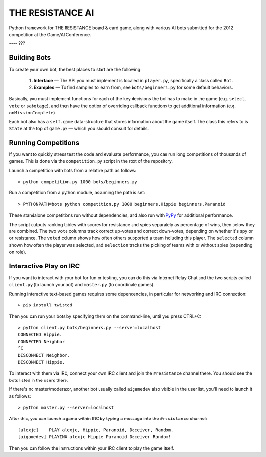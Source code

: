 THE RESISTANCE AI
=================

Python framework for THE RESISTANCE board & card game, along with various AI bots submitted for the 2012 competition at the Game/AI Conference.

|Build Status|

---- ???

Building Bots
-------------

To create your own bot, the best places to start are the following:

  1. **Interface** — The API you must implement is located in ``player.py``, specifically a class called ``Bot``.
  2. **Examples** — To find samples to learn from, see ``bots/beginners.py`` for some default behaviors.

Basically, you must implement functions for each of the key decisions the bot has to make in the game (e.g. ``select``, ``vote`` or ``sabotage``), and then have the option of overriding callback functions to get additional information (e.g. ``onMissionComplete``).

Each bot also has a ``self.game`` data-structure that stores information about the game itself.  The class this refers to is ``State`` at the top of ``game.py`` — which you should consult for details.

Running Competitions
--------------------

If you want to quickly stress test the code and evaluate performance, you can run long competitions of thousands of games.  This is done via the ``competition.py`` script in the root of the repository.

Launch a competition with bots from a relative path as follows::

    > python competition.py 1000 bots/beginners.py

Run a competition from a python module, assuming the path is set::

    > PYTHONPATH=bots python competition.py 1000 beginners.Hippie beginners.Paranoid

These standalone competitions run without dependencies, and also run with PyPy_ for additional performance.

.. image:: docs/competition.png

The script outputs ranking tables with scores for resistance and spies separately as percentage of wins, then below they are combined.  The two ``vote`` columns track correct up-votes and correct down-votes, depending on whether it's spy or or resistance.  The ``voted`` column shows how often others supported a team including this player.  The ``selected`` column shown how often the player was selected, and ``selection`` tracks the picking of teams with or without spies (depending on role).


Interactive Play on IRC
-----------------------

If you want to interact with your bot for fun or testing, you can do this via Internet Relay Chat and the two scripts called ``client.py`` (to launch your bot) and ``master.py`` (to coordinate games).

Running interactive text-based games requires some dependencies, in particular for networking and IRC connection::

    > pip install twisted

Then you can run your bots by specifying them on the command-line, until you press CTRL+C::

    > python client.py bots/beginners.py --server=localhost
    CONNECTED Hippie.
    CONNECTED Neighbor.
    ^C
    DISCONNECT Neighbor.
    DISCONNECT Hippie.

To interact with them via IRC, connect your own IRC client and join the ``#resistance`` channel there.  You should see the bots listed in the users there.

If there's no master/moderator, another bot usually called ``aigamedev`` also visible in the user list, you'll need to launch it as follows::

    > python master.py --server=localhost

After this, you can launch a game within IRC by typing a message into the ``#resistance`` channel::

    [alexjc]    PLAY alexjc, Hippie, Paranoid, Deceiver, Random.
    [aigamedev] PLAYING alexjc Hippie Paranoid Deceiver Random!

Then you can follow the instructions within your IRC client to play the game itself.


.. |Build Status| image:: https://travis-ci.org/aigamedev/resistance.png?branch=master
   :target: https://travis-ci.org/aigamedev/resistance

.. _PyPy: http://pypy.org/
